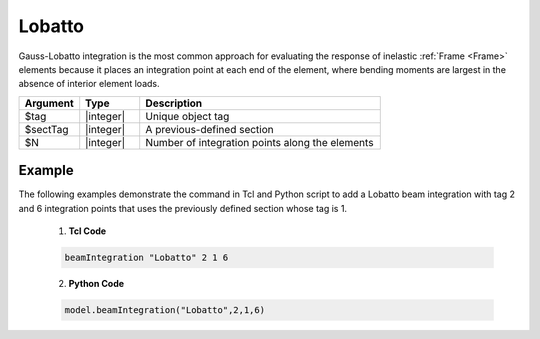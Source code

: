.. _Lobatto-BeamIntegration:
   

Lobatto
^^^^^^^

Gauss-Lobatto integration is the most common approach for evaluating the response of inelastic :ref:`Frame <Frame>` elements because it places an integration point at each end of the element, where bending moments are largest in the absence of interior element loads.

.. function:: beamIntegration "Lobatto" tag secTag N

.. csv-table::
   :header: "Argument", "Type", "Description"
   :widths: 10, 10, 40

   "$tag",       "|integer|",    "Unique object tag"
   "$sectTag",   "|integer|",    "A previous-defined section"
   "$N",         "|integer|",    "Number of integration points along the elements"
   

Example
-------

The following examples demonstrate the command in Tcl and Python script to add a Lobatto beam integration with tag 2 and 6 integration points that uses the previously defined section whose tag is 1.

   1. **Tcl Code**

   .. code-block:: tcl

      beamIntegration "Lobatto" 2 1 6


   2. **Python Code**

   .. code-block:: python

      model.beamIntegration("Lobatto",2,1,6)

